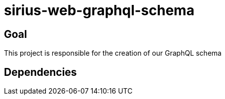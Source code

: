 = sirius-web-graphql-schema

== Goal

This project is responsible for the creation of our GraphQL schema

== Dependencies
